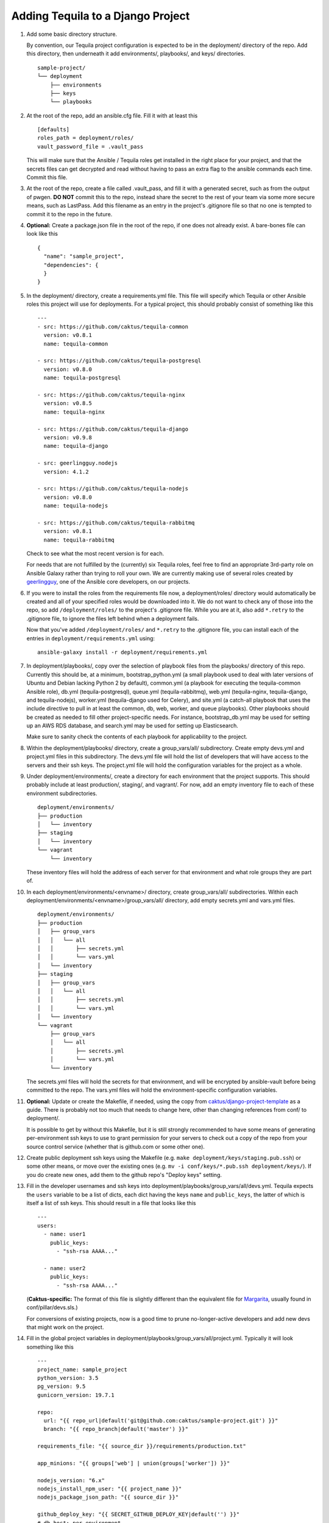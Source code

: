 Adding Tequila to a Django Project
==================================

#. Add some basic directory structure.

   By convention, our Tequila project configuration is expected to be
   in the deployment/ directory of the repo.  Add this directory, then
   underneath it add environments/, playbooks/, and keys/
   directories. ::

       sample-project/
       └── deployment
           ├── environments
           ├── keys
           └── playbooks

#. At the root of the repo, add an ansible.cfg file.  Fill it with at
   least this ::

       [defaults]
       roles_path = deployment/roles/
       vault_password_file = .vault_pass

   This will make sure that the Ansible / Tequila roles get installed
   in the right place for your project, and that the secrets files can
   get decrypted and read without having to pass an extra flag to the
   ansible commands each time.  Commit this file.

#. At the root of the repo, create a file called .vault_pass, and fill
   it with a generated secret, such as from the output of pwgen.  **DO
   NOT** commit this to the repo, instead share the secret to the rest
   of your team via some more secure means, such as LastPass.  Add
   this filename as an entry in the project's .gitignore file so that
   no one is tempted to commit it to the repo in the future.

#. **Optional:** Create a package.json file in the root of the repo,
   if one does not already exist.  A bare-bones file can look like
   this ::

       {
         "name": "sample_project",
         "dependencies": {
         }
       }

#. In the deployment/ directory, create a requirements.yml file.  This
   file will specify which Tequila or other Ansible roles this project
   will use for deployments.  For a typical project, this should
   probably consist of something like this ::

       ---
       - src: https://github.com/caktus/tequila-common
         version: v0.8.1
         name: tequila-common

       - src: https://github.com/caktus/tequila-postgresql
         version: v0.8.0
         name: tequila-postgresql

       - src: https://github.com/caktus/tequila-nginx
         version: v0.8.5
         name: tequila-nginx

       - src: https://github.com/caktus/tequila-django
         version: v0.9.8
         name: tequila-django

       - src: geerlingguy.nodejs
         version: 4.1.2

       - src: https://github.com/caktus/tequila-nodejs
         version: v0.8.0
         name: tequila-nodejs

       - src: https://github.com/caktus/tequila-rabbitmq
         version: v0.8.1
         name: tequila-rabbitmq

   Check to see what the most recent version is for each.

   For needs that are not fulfilled by the (currently) six Tequila
   roles, feel free to find an appropriate 3rd-party role on Ansible
   Galaxy rather than trying to roll your own.  We are currently
   making use of several roles created by `geerlingguy
   <https://galaxy.ansible.com/geerlingguy/>`_, one of the Ansible
   core developers, on our projects.

#. If you were to install the roles from the requirements file now, a
   deployment/roles/ directory would automatically be created and all
   of your specified roles would be downloaded into it.  We do not
   want to check any of those into the repo, so add
   ``/deployment/roles/`` to the project's .gitignore file.  While you
   are at it, also add ``*.retry`` to the .gitignore file, to ignore
   the files left behind when a deployment fails.

   Now that you've added ``/deployment/roles/`` and ``*.retry`` to the
   .gitignore file, you can install each of the entries in
   ``deployment/requirements.yml`` using::

       ansible-galaxy install -r deployment/requirements.yml

#. In deployment/playbooks/, copy over the selection of playbook files
   from the playbooks/ directory of this repo.  Currently this should
   be, at a minimum, bootstrap_python.yml (a small playbook used to
   deal with later versions of Ubuntu and Debian lacking Python 2 by
   default), common.yml (a playbook for executing the tequila-common
   Ansible role), db.yml (tequila-postgresql), queue.yml
   (tequila-rabbitmq), web.yml (tequila-nginx, tequila-django, and
   tequila-nodejs), worker.yml (tequila-django used for Celery), and
   site.yml (a catch-all playbook that uses the include directive to
   pull in at least the common, db, web, worker, and queue playbooks).
   Other playbooks should be created as needed to fill other
   project-specific needs. For instance, bootstrap_db.yml may be used
   for setting up an AWS RDS database, and search.yml may be used for
   setting up Elasticsearch.

   Make sure to sanity check the contents of each playbook for
   applicability to the project.

#. Within the deployment/playbooks/ directory, create a
   group_vars/all/ subdirectory.  Create empty devs.yml and
   project.yml files in this subdirectory.  The devs.yml file will
   hold the list of developers that will have access to the servers
   and their ssh keys.  The project.yml file will hold the
   configuration variables for the project as a whole.

#. Under deployment/environments/, create a directory for each
   environment that the project supports.  This should probably
   include at least production/, staging/, and vagrant/.  For now, add
   an empty inventory file to each of these environment
   subdirectories. ::

       deployment/environments/
       ├── production
       │   └── inventory
       ├── staging
       │   └── inventory
       └── vagrant
           └── inventory

   These inventory files will hold the address of each server for that
   environment and what role groups they are part of.

#. In each deployment/environments/<envname>/ directory, create
   group_vars/all/ subdirectories.  Within each
   deployment/environments/<envname>/group_vars/all/ directory, add
   empty secrets.yml and vars.yml files. ::

       deployment/environments/
       ├── production
       │   ├── group_vars
       │   │   └── all
       │   │       ├── secrets.yml
       │   │       └── vars.yml
       │   └── inventory
       ├── staging
       │   ├── group_vars
       │   │   └── all
       │   │       ├── secrets.yml
       │   │       └── vars.yml
       │   └── inventory
       └── vagrant
           ├── group_vars
           │   └── all
           │       ├── secrets.yml
           │       └── vars.yml
           └── inventory

   The secrets.yml files will hold the secrets for that environment,
   and will be encrypted by ansible-vault before being committed to
   the repo.  The vars.yml files will hold the environment-specific
   configuration variables.

#. **Optional:** Update or create the Makefile, if needed, using the
   copy from `caktus/django-project-template
   <https://github.com/caktus/django-project-template/blob/master/Makefile>`_
   as a guide.  There is probably not too much that needs to change
   here, other than changing references from conf/ to deployment/.

   It is possible to get by without this Makefile, but it is still
   strongly recommended to have some means of generating
   per-environment ssh keys to use to grant permission for your
   servers to check out a copy of the repo from your source control
   service (whether that is github.com or some other one).

#. Create public deployment ssh keys using the Makefile (e.g. ``make
   deployment/keys/staging.pub.ssh``) or some other means, or move
   over the existing ones (e.g. ``mv -i conf/keys/*.pub.ssh
   deployment/keys/``).  If you do create new ones, add them to the
   github repo's "Deploy keys" setting.

#. Fill in the developer usernames and ssh keys into
   deployment/playbooks/group_vars/all/devs.yml.  Tequila expects the
   ``users`` variable to be a list of dicts, each dict having the keys
   ``name`` and ``public_keys``, the latter of which is itself a list
   of ssh keys.  This should result in a file that looks like this ::

       ---
       users:
         - name: user1
           public_keys:
             - "ssh-rsa AAAA..."

         - name: user2
           public_keys:
             - "ssh-rsa AAAA..."

   (**Caktus-specific:** The format of this file is slightly different
   than the equivalent file for `Margarita
   <https://github.com/caktus/margarita>`_, usually found in
   conf/pillar/devs.sls.)

   For conversions of existing projects, now is a good time to prune
   no-longer-active developers and add new devs that might work on the
   project.

#. Fill in the global project variables in
   deployment/playbooks/group_vars/all/project.yml.  Typically it will
   look something like this ::

       ---
       project_name: sample_project
       python_version: 3.5
       pg_version: 9.5
       gunicorn_version: 19.7.1

       repo:
         url: "{{ repo_url|default('git@github.com:caktus/sample-project.git') }}"
         branch: "{{ repo_branch|default('master') }}"

       requirements_file: "{{ source_dir }}/requirements/production.txt"

       app_minions: "{{ groups['web'] | union(groups['worker']) }}"

       nodejs_version: "6.x"
       nodejs_install_npm_user: "{{ project_name }}"
       nodejs_package_json_path: "{{ source_dir }}"

       github_deploy_key: "{{ SECRET_GITHUB_DEPLOY_KEY|default('') }}"
       # db_host: per environment
       db_name: 'sample_project_{{ env_name }}'
       db_user: 'sample_project'
       db_password: "{{ SECRET_DB_PASSWORD }}"
       secret_key: "{{ SECRET_KEY }}"

   Note that the convention that we have settled upon is for secret
   variables to be defined (within encrypted secrets.yml files) with
   names in all-caps and prefixed with ``SECRET_``, and then the
   actual expected variables to be explicitly set to the value of
   those secret values.  This allows the variable names to be
   grep-able, which they wouldn't be if they were set directly in the
   encrypted secrets.yml files.

   A note about the ``project_name``: Though it is not obvious here, this
   variable must be a valid python module, because it gets imported during
   the deploy. For example, setting ``project_name`` to ``sample-project``
   will throw an error during the deploy.

   While tequila-postgresql and -django do define a default database
   name, it turns out that it is a good idea to have this variable
   explicitly defined so that it may also be used for other playbooks,
   e.g. bootstrap_db.yml.

#. Fill in the non-secret variables for each environment under
   deployment/environments/<envname>/group_vars/all/vars.yml.  A
   simple vars.yml file might look like this ::

       ---
       env_name: staging
       domain: sp-staging.caktus-built.com
       repo_branch: develop
       cert_source: letsencrypt
       force_ssl: true
       cloud_staticfiles: false
       source_is_local: false
       gunicorn_num_workers: 2
       use_newrelic: true
       new_relic_license_key: "{{ SECRET_NEW_RELIC_LICENSE_KEY }}"

       extra_env:
         NEW_RELIC_LICENSE_KEY: "{{ new_relic_license_key }}"
         NEW_RELIC_APP_NAME: "'sample_project staging'"

   Refer to the README.rst of each of the Tequila roles for the
   meaning and allowed values of each variable.

   The ``extra_env`` dictionary is intended to forward on any
   variables in it into the .env file that gets deployed, so use this
   for any env vars that you need that are not already included in the
   templates/envfile.j2 file within the version of tequila-django that
   you are using.

   If you are intending to use a Let's Encrypt SSL certificate in a
   fresh environment, first you have to deploy to the environment with
   SSL turned off, so that the 'certonly' mode of certbot-auto has a
   webserver that it can provide its special file on.  Deploy first
   with ``force_ssl: false`` and ``cert_source: none``, then after
   that deployment completes and you have verified that the site is
   accessible, deploy again with ``force_ssl: false`` and
   ``cert_source: letsencrypt``.  This should result in a certificate
   being successfully obtained.  After this, ``force_ssl`` may be set
   to ``true``, to match our usual practice.

#. Fill in the secret variables for each environment under
   deployment/environments/<envname>/group_vars/all/secrets.yml.  This
   will include things like the Django secret key, the database
   password, and the private half of the Github deploy key that you
   created or copied over a few steps back.  Examine the secrets files
   of other Tequila-based projects for examples.

   Make sure that every secret variable has a corresponding clear-text
   use in either project.yml or the environment-specific vars.yml, as
   noted in the non-secret variables step above.

   After this file is filled in, encrypt it using ``ansible-vault
   encrypt
   deployment/environments/<envname>/group_vars/all/secrets.yml``.
   This will make use of the secret that you generated earlier and put
   into .vault_pass to encrypt the file.  **NEVER** commit these files
   in an unencrypted state.

   In order to make further edits, you may use the command
   ``ansible-vault decrypt
   deployment/environments/<envname>/group_vars/all/secrets.yml`` to
   turn it back into plaintext.

#. **Caktus-specific:** Do any still-needed steps suggested by the
   `Upgrading Margarita
   <http://caktus.github.io/developer-documentation/margarita/upgrading.html#single-deploy-settings>`_
   developer documentation, beginning at the Single Deploy Settings
   section.

#. Fill in the server information in each of the environments'
   inventory files.  An inventory file for a simple, one-server
   project may look like this ::

       staging ansible_host=42.42.42.42

       [web]
       staging

       [db]
       staging

       [queue]
       staging

       [worker]
       staging

   Multiple servers may be defined above the group sections, using
   different names for each.  The value of ``ansible_host`` may be an
   IP address, or a fully qualified domain name
   (e.g. ec2-42-42-42-42.us-east-2.compute.amazonaws.com).  Additional
   variables may be defined here, if necessary.

   For the server groups, fill in or leave out servers depending upon
   the role that they are intended to serve.  Servers in the ``[web]``
   section are intended to run nginx and Django, those in ``[db]`` are
   intended to have a PostgreSQL cluster set up and running, those in
   ``[queue]`` will provide the RabbitMQ queue for any Celery tasks,
   and those in ``[worker]`` will be Celery workers.

   Note that RDS database instances, if they are used by a project, do
   not go in the ``[db]`` section.  This section is reserved for
   databases that are manually set up and managed.  Currently the
   bootstrap_db.yml playbook, and in the future the tequila-django
   role, will be sufficient for initializing an RDS database.

   **TODO:** Provide a naming scheme that is picked up by a task in
   tequila-common to set each instance's hostname.

#. **Caktus-specific:** Look through the project's conf/salt/ tree,
   looking for any customization away from stock Margarita.  Any such
   will probably need to be dealt with using new playbooks or added
   tasks to the existing deployment playbooks.

#. **Caktus-specific:** Update the fabfile.py, removing all of the
   Salt-specific commands, and updating the others to use calls to
   ansible-playbook.  Take a look at the fabfile.py from other
   projects using Tequila as a guide.

#. **Caktus-specific:** Remove install_salt.sh.

#. Create or update the Vagrantfile.  The best practice as currently
   understood for Tequila-based projects is to add call-outs to the
   bootstrap_python.yml and common.yml playbooks to the provisioning,
   like so ::

       config.vm.provision "ansible" do |ansible|
         config.ssh.username = "vagrant"
         ansible.inventory_path = "deployment/environments/vagrant/inventory"
         ansible.limit = "all"
         ansible.playbook = "deployment/playbooks/bootstrap_python.yml"
       end

       config.vm.provision "ansible" do |ansible|
         config.ssh.username = "vagrant"
         ansible.inventory_path = "deployment/environments/vagrant/inventory"
         ansible.limit = "all"
         ansible.playbook = "deployment/playbooks/common.yml"
       end

   Adding common.yml to the provisioning like this allows the
   developers to be able to authenticate without the need to specify
   the often-fragile Vagrant ssh key for deployments.

#. **Caktus-specific:** Update the project README.rst file to remove
   Salt-specific information, add new Tequila info (which may be
   distilled from other projects using Tequila), and make any changes
   relevant to updates in process (e.g. use of .env files).

#. **Caktus-specific:** Update any documentation in the docs/
   directory to remove Salt-based instructions and add in
   Tequila-based ones.

#. When standing up new environments, remember that you need to make
   sure that Python 2 is set up on the new servers in order for most
   Ansible tasks to be successfully performed.  Setting this up can be
   done using ``fab <envname> bootstrap_python`` (if you are using a
   Caktus-style fabfile.py and it has such a command) or directly
   using the ansible command ``ansible-playbook -i
   deployment/environments/<envname>/inventory
   deployment/playbooks/bootstrap_python.yml``.

   Note: in case you are running this command before you have set up users,
   you will get a "Permission denied" error (since your user does not yet
   exist). Instead, you must run the command as the root user:
   ``ansible-playbook -i deployment/environments/<envname>/inventory -u root
   deployment/playbooks/bootstrap_python.yml``
   Some environments may have different requirements. For example, an Ubuntu
   server on AWS requires you to run the command as ``ubuntu``, and to pass
   the private key:
   ``ansible-playbook -i deployment/environments/<envname>/inventory -u ubuntu
   --private-key=<path to private key> deployment/playbooks/bootstrap_python.yml``

#. If you created new ssh deployment keys, revoke the old ones on
   github.com after the cutover.
